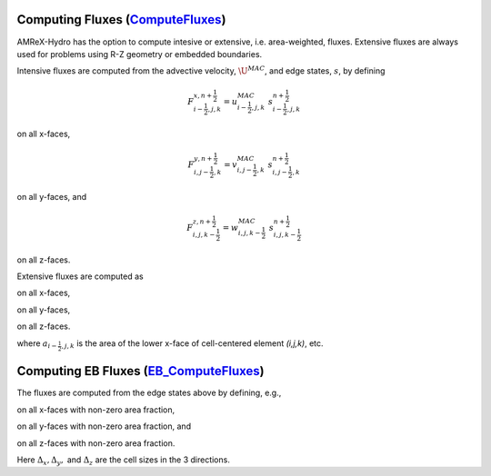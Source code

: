 .. _fluxes:


Computing Fluxes (`ComputeFluxes`_)
===================================

.. _`ComputeFluxes`: https://amrex-codes.github.io/amrex-hydro/Doxygen/html/namespaceHydroUtils.html#ab70f040557a658e70ba076c9d105bab7

AMReX-Hydro has the option to compute intesive or extensive, i.e. area-weighted, fluxes.
Extensive fluxes are always used for problems using R-Z geometry or embedded boundaries.

Intensive fluxes are computed from the advective velocity, :math:`\U^{MAC}`, and edge states, :math:`s`,
by defining

.. math::

   F_{i-\frac{1}{2},j,k}^{x,n+\frac{1}{2}} = u^{MAC}_{i-\frac{1}{2},j,k}\; s_{i-\frac{1}{2},j,k}^{n+\frac{1}{2}}

on all x-faces,

.. math::

   F_{i,j-\frac{1}{2},k}^{y,n+\frac{1}{2}} = v^{MAC}_{i,j-\frac{1}{2},k}\; s_{i,j-\frac{1}{2},k}^{n+\frac{1}{2}}

on all y-faces, and

.. math::

   F_{i,j,k-\frac{1}{2}}^{z,n+\frac{1}{2}} = w^{MAC}_{i,j,k-\frac{1}{2}}\; s_{i,j,k-\frac{1}{2}}^{n+\frac{1}{2}}

on all z-faces.

Extensive fluxes are computed as 

.. math::
   :label: fluxebg-eq1

   F_{i-\frac{1}{2},j,k}^{x,n+\frac{1}{2}} = a_{i-\frac{1}{2},j,k} \; u^{MAC}_{i-\frac{1}{2},j,k} \; s_{i-\frac{1}{2},j,k}^{n+\frac{1}{2}}

on all x-faces,

.. math::
   :label: fluxebg-eq2

   F_{i,j-\frac{1}{2},k}^{y,n+\frac{1}{2}} = a_{i,j-\frac{1}{2},k} \; v^{MAC}_{i,j-\frac{1}{2},k} \; s_{i,j-\frac{1}{2},k}^{n+\frac{1}{2}}

on all y-faces,

.. math::
   :label: fluxebg-eq3

   F_{i,j,k-\frac{1}{2}}^{z,n+\frac{1}{2}} = a_{i,j,k-\frac{1}{2}} \; w^{MAC}_{i,j,k-\frac{1}{2}}\; s_{i,j,k-\frac{1}{2}}^{n+\frac{1}{2}}

on all z-faces.

where :math:`a_{i-\frac{1}{2},j,k}` is the area of the lower x-face of cell-centered element `(i,j,k)`, etc.



.. _EBfluxes:


Computing EB Fluxes (`EB_ComputeFluxes`_)
===================================

.. _`EB_ComputeFluxes`: https://amrex-codes.github.io/amrex-hydro/Doxygen/html/namespaceHydroUtils.html#ab70f040557a658e70ba076c9d105bab7

The fluxes are computed from the edge states above by defining, e.g.,

.. math::
   :label: fluxebg-eq1

   F_{i-\frac{1}{2},j,k}^{x,n+\frac{1}{2}} = a_{i-\frac{1}{2},j,k} \; u^{MAC}_{i-\frac{1}{2},j,k} \; s_{i-\frac{1}{2},j,k}^{n+\frac{1}{2}} \; \Delta_y \; \Delta_z

on all x-faces with non-zero area fraction,

.. math::
   :label: fluxebg-eq2

   F_{i,j-\frac{1}{2},k}^{y,n+\frac{1}{2}} = a_{i,j-\frac{1}{2},k} \; v^{MAC}_{i,j-\frac{1}{2},k} \; s_{i,j-\frac{1}{2},k}^{n+\frac{1}{2}} \; \Delta_x \; \Delta_z

on all y-faces with non-zero area fraction, and

.. math::
   :label: fluxebg-eq3

   F_{i,j,k-\frac{1}{2}}^{z,n+\frac{1}{2}} = a_{i,j,k-\frac{1}{2}} \; w^{MAC}_{i,j,k-\frac{1}{2}}\; s_{i,j,k-\frac{1}{2}}^{n+\frac{1}{2}} \; \Delta_x \; \Delta_y

on all z-faces with non-zero area fraction.

Here :math:`\Delta_x, \Delta_y,` and :math:`\Delta_z` are the cell sizes in the 3 directions.

